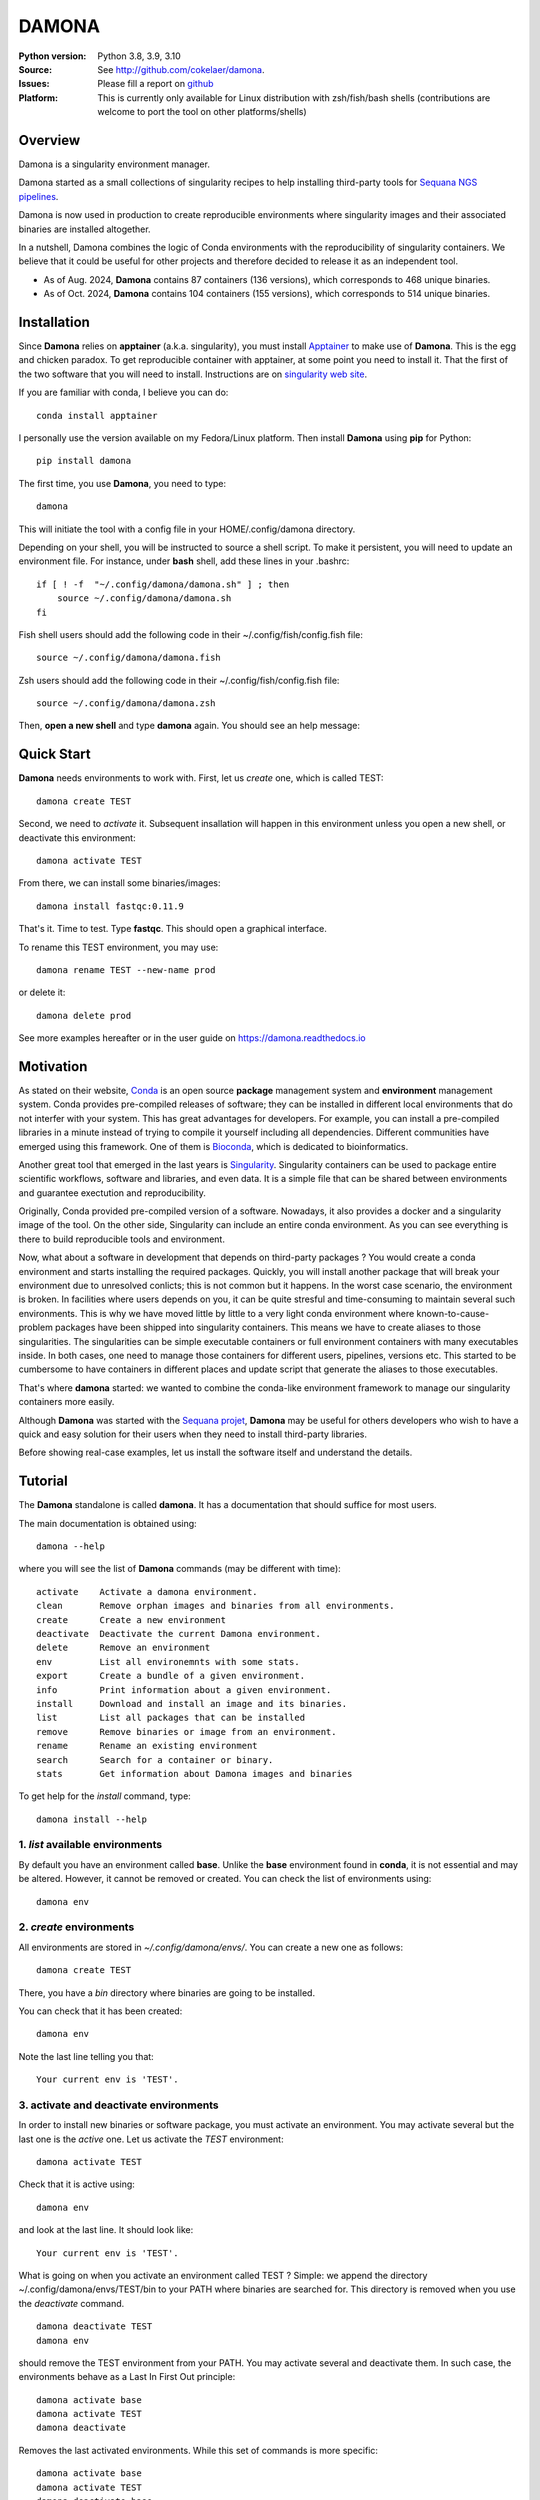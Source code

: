 DAMONA
######


.. image:: https://badge.fury.io/py/damona.svg
    :target: https://pypi.python.org/pypi/damona

.. image:: https://github.com/cokelaer/damona/actions/workflows/main.yml/badge.svg
   :target: https://github.com/cokelaer/damona/actions/workflows/main.yml

.. image:: https://coveralls.io/repos/github/cokelaer/damona/badge.svg?branch=master
    :target: https://coveralls.io/github/cokelaer/damona?branch=master

.. image:: http://readthedocs.org/projects/damona/badge/?version=latest
    :target: http://damona.readthedocs.org/en/latest/?badge=latest
    :alt: Documentation Status

.. image:: https://zenodo.org/badge/282275608.svg
   :target: https://zenodo.org/badge/latestdoi/282275608

.. image:: https://static.pepy.tech/badge/damona
   :target: https://pepy.tech/project/damona


.. image:: https://img.shields.io/badge/python-3.8%20%7C%203.9%20%7C3.10-blue.svg
    :target: https://pypi.python.org/pypi/sequana
    :alt: Python 3.8 | 3.9 | 3.10 | 3.11 

.. image:: https://img.shields.io/github/issues/cokelaer/damona.svg
    :target: https://github.com/cokelaer/damona/issues
    :alt: GitHub Issues

:Python version: Python 3.8, 3.9, 3.10
:Source: See  `http://github.com/cokelaer/damona <https://github.com/cokelaer/damona/>`__.
:Issues: Please fill a report on `github <https://github.com/cokelaer/damona/issues>`__
:Platform: This is currently only available for Linux distribution with zsh/fish/bash shells (contributions are welcome to port the tool on other platforms/shells)

Overview
==========


.. image:: https://raw.githubusercontent.com/cokelaer/damona/refs/heads/main/doc/damona_logo.png
   :target: https://raw.githubusercontent.com/cokelaer/damona/refs/heads/main/doc/damona_logo.png
   :align: right
   :alt: logo
   :width: 300px


Damona is a singularity environment manager.

Damona started as a small collections of singularity recipes to help installing third-party tools for
`Sequana NGS pipelines <https://sequana.readthedocs.io>`_.  


Damona is now used in production to create reproducible environments where singularity images and their associated binaries are installed altogether.



In a nutshell, Damona combines the logic of Conda environments with the
reproducibility of singularity containers. We believe that it could be useful for
other projects and therefore decided to release it as an independent tool.

* As of Aug. 2024, **Damona** contains 87 containers (136 versions), which corresponds to 468 unique binaries.
* As of Oct. 2024, **Damona** contains 104 containers (155 versions), which corresponds to 514 unique binaries.

Installation
=============

Since **Damona** relies on **apptainer** (a.k.a. singularity), you must install `Apptainer <https://apptainer.org/docs/admin/main/installation.html>`_ to make use of **Damona**. This is the egg and chicken paradox. To get reproducible container with apptainer, at some point you need to install it. That the first
of the two software that you will need to install. Instructions
are on `singularity web site <https://sylabs.io/guides/3.6/user-guide/>`_. 

If you are familiar with conda, I believe you can do::

    conda install apptainer

I personally use the version available on my Fedora/Linux platform. Then install **Damona** using **pip** for Python::

    pip install damona

The first time, you use **Damona**, you need to type::

    damona

This will initiate the tool with a config file in your HOME/.config/damona directory.

Depending on your shell, you will be instructed to source a shell script. To make it persistent, you will need to update an environment file. For instance, under **bash** shell, add these lines in your .bashrc::

    if [ ! -f  "~/.config/damona/damona.sh" ] ; then
        source ~/.config/damona/damona.sh
    fi

Fish shell users should add the following code in their ~/.config/fish/config.fish file::

    source ~/.config/damona/damona.fish

Zsh users should add the following code in their ~/.config/fish/config.fish file::

    source ~/.config/damona/damona.zsh

Then, **open a new shell** and type **damona** again. You should see an help message:

.. image::  https://raw.githubusercontent.com/cokelaer/damona/refs/heads/main/doc/_static/cli.png

Quick Start
===========

**Damona** needs environments to work with. First, let us *create* one, which is called TEST::

    damona create TEST

Second, we need to *activate* it. Subsequent insallation will happen in this environment unless you open a new shell, or deactivate this environment::

    damona activate TEST

From there, we can install some binaries/images::

    damona install fastqc:0.11.9

That's it. Time to test. Type **fastqc**. This should open a graphical interface.

To rename this TEST environment, you may use::

    damona rename TEST --new-name prod

or delete it::

    damona delete prod

See more examples hereafter or in the user guide on https://damona.readthedocs.io

Motivation
==========

As stated on their website, `Conda <https:/docs.conda.io/en/latest>`_ is
an open source **package** management system
and **environment** management system.
Conda provides pre-compiled releases of software; they can be installed in
different local environments that do not interfer with your system. This has
great advantages for developers. For example, you can install a pre-compiled
libraries in a minute instead of trying to compile it yourself including all
dependencies. Different communities have emerged using this
framework. One of them is `Bioconda <https://bioconda.github.io>`_, which is dedicated to bioinformatics.

Another great tool that emerged in the last years is
`Singularity <https://sylabs.io/docs>`_. Singularity containers can be used
to package entire scientific workflows,
software and libraries, and even data. It is a simple file that can be shared
between environments and guarantee exectution and reproducibility.

Originally, Conda provided pre-compiled version of a software. Nowadays, it also provides
a docker and a singularity image of the tool. On the other side, Singularity can include an
entire conda environment. As you can see everything is there to build reproducible tools and
environment.

Now, what about a software in development that depends on third-party packages ?
You would create a conda environment and starts installing the required packages.
Quickly, you will install another package that will break your environment due
to unresolved conlicts; this is not common but it happens. In the worst case
scenario, the environment is broken. In facilities where users depends on you,
it can be quite stresful and time-consuming to maintain several such
environments. This is why we have moved little by little to a very light conda
environment where known-to-cause-problem packages have been shipped into
singularity containers. This means we have to create aliases to those
singularities. The singularities can be simple executable containers or full
environment containers with many executables inside. In both cases, one need to
manage those containers for different users, pipelines, versions etc. This
started to be cumbersome to have containers in different places and update
script that generate the aliases to those executables.


That's where **damona** started: we wanted to combine the conda-like environment
framework to manage our singularity containers more easily.

Although **Damona** was started with the `Sequana projet <https://sequana.readthedocs.io>`_,
**Damona** may be useful for others developers who wish to have a quick and easy
solution for their users when they need to install third-party libraries.

Before showing real-case examples, let us install the software itself and
understand the details.




Tutorial
============

The **Damona** standalone is called **damona**. It has a documentation that should suffice for most users.

The main documentation is obtained using::

    damona --help

where you will see the list of **Damona** commands (may be different with time)::


    activate    Activate a damona environment.
    clean       Remove orphan images and binaries from all environments.
    create      Create a new environment
    deactivate  Deactivate the current Damona environment.
    delete      Remove an environment
    env         List all environemnts with some stats.
    export      Create a bundle of a given environment.
    info        Print information about a given environment.
    install     Download and install an image and its binaries.
    list        List all packages that can be installed
    remove      Remove binaries or image from an environment.
    rename      Rename an existing environment
    search      Search for a container or binary.
    stats       Get information about Damona images and binaries


To get help for the *install* command, type::

    damona install --help


1. *list* available environments
--------------------------------

By default you have an environment called **base**. Unlike the **base** environment found in **conda**, it is not
essential and may be altered. However, it cannot be removed or created. You can check the list of environments using::

    damona env

2. *create* environments
------------------------
All environments are stored in *~/.config/damona/envs/*. You can create a new one as follows::

    damona create TEST

There, you have a *bin* directory where binaries are going to be installed.

You can check that it has been created::

    damona env

Note the last line telling you that::

    Your current env is 'TEST'.

3. activate and deactivate environments
----------------------------------------

In order to install new binaries or software package, you must activate an environment. You may activate several but the last one is the *active* one. Let us activate the *TEST* environment::

    damona activate TEST

Check that it is active using::

    damona env

and look at the last line. It should look like::

    Your current env is 'TEST'.

What is going on when you activate an environment called TEST ? Simple: we append the directory ~/.config/damona/envs/TEST/bin to your PATH where binaries are searched for. This directory is removed when you use the *deactivate* command.

::

    damona deactivate TEST
    damona env

should remove the TEST environment from your PATH. You may activate several and deactivate them. In such case, the
environments behave as a Last In First Out principle::

    damona activate base
    damona activate TEST
    damona deactivate

Removes the last activated environments. While this set of commands is more specific::

    damona activate base
    damona activate TEST
    damona deactivate base

and keep the TEST environment only in your PATH.

4. **install** a software
--------------------------

Let us now consider that the TEST environment is active.

Damona provides software that may have several releases. Each software/release comes with binaries that will be
installed together with the underlying singularity image.::

    damona install fastqc:0.11.9

Here, the singularity image corresponding to the release 0.11.9 of the **fastqc** software is downloaded. Then, binaries registered in this release are installed (here the **fastqc** binary only).

All images are stored in *~/.config/damona/images* and are shared between environments.


5. Get **info** about installed images and binaries
----------------------------------------------------

You can get the binaries installed in an environment (and the images used by
them) using the **info** command::

    damona info TEST


6. Search the registry
------------------------

You can search for a binary using::

    damona search PATTERN

External registry can be set-up. For instance, a damona registry is accessible
as follows (for demonstration)::

    damona search fastqc --url damona

Where *damona* is an alias defined in the .config/damona/damona.cfg that
is set to https://biomics.pasteur.fr/drylab/damona/registry.txt

You may retrieve images from a website where a registry exists (see the developer
guide to create a registry yourself).


7. combine two different environments
--------------------------------------

In damona, you can have sereral environments in parallel and later activate the
one you wish to use. Let us create a new one::

    damone create test1

and check that you now have one more environment::

    damona env

We want to create an alias to the previously downloaded image of fastqc tool but
in the *test1* environment. First we activate the newly create environment::

    damona activate test1

then, we install the container::

    damona install fastqc:0.11.9

This will not download the image again. It will just create a binary in the
~/.config/damona/envs/test1/bin directory.

you can combine this new environment with the base one::

    damona activate base

If you are interested to know more, please see the User Guide and Developer
guide here below.


Contributors
============

Maintaining Sequana would not have been possible without users and contributors.
Each contribution has been an encouragement to pursue this project. Thanks to all:

.. image:: https://contrib.rocks/image?repo=cokelaer/damona
    :target: https://github.com/cokelaer/damona/graphs/contributors




Changelog
=========

From version 0.10 onwards, we will not mention the new software and their versions
but only changes made to the code itself.

========= ========================================================================
Version   Description
========= ======================================================================== 
0.14.3    * ADDED pecat 0.0.3, necat 0.0.1, sequana_coverage 0.18
          * ADDED: bcftools 1.16, khmer 2.1.1  tRNAscan_SE 2.0.12 
0.14.2    * ADDED: AdapterRemoval, bbmap 39.01, dsrc 2.0.2, lima 2.9.0, 
            necat 0.0.1
0.14.1    * ADDED: ragtag 2.1.0, orthofinder 2.5.5, mcl , liftoff 1.6.3
          * Message if version is outdated
0.14      * ADDED: ir v2.8.0, vadr v1.6.4, seaview v5.0.5, repeatmasker 4.0.8
            bandage 0.8.1, rnammer 1.2, miniasm 0.3.0, hmmer 2.3.2 and 3.3.2
            infernal 1.1.5
          * NEW: progress bar for upload
          * CHANGES. fixed sandbox.zenodo upload
          * CHANGES: damona search with container sizes and recommendation
0.13      * Fix insallation of a registered software given a dockerhub link
          * Fix requests limits on zenodo (for the stats)
          * remove URLs section in config (will remove this feature)
          * handle docker:// link properly to pull image from registry
0.12.3    * ADDED dustmasker 1.0.0
          * update art with 2.1.8, 2.3.7, 2.5.8 versions
          * ADDED mosdepth 0.3.8
          * ADDED delly 1.2.6
          * UPDATED micromamba 1.5.8
0.12.2    * ADDED datasets
0.12.1    * ADDED pypolca, sratoolkit
0.12.0    * CORE development: rename zenodo-upload subcommand into upload
          * UPDATE rtools to v1.3.0 to include limma package
0.11.1    * ADD pbsim.
          * UPDATE hifiasm
0.11.0    * add precommit, update to use pyproject
0.10.1    * Fix the get_stats_software wrt new  zenodo API
0.10.0    * ADD zsh support
          * UPDATE flye 2.9.1
          * ADD nanopolish
          * UPDATE remove nanopolish from sequana_tools binaries
0.9.1     * ADD hmmer 3.2.2
          * ADD trinotate 4.0.1
          * ADD transdecode 5.7.0
          * ADD trinity 2.15.1
          * UPDATE bioconvert 1.1.0
          * update bowtie2 2.5.1
0.9.0     * refactorise the command 'env' by splitting into dedicated subcommands
            create, delete, rename. add progress bar when downloading container
          * NEW micromamba image to work as a localimage
          * NEW sequana_minimal package to hold common tools (bwa, samtools,
            kraken, etc)
          * NEW ivarm pangolin, nextclade, subread, mafft packages
          * UPDATE fastp to 0.23.3, gffread to 0.12.7 (3 times lighter).
          * UPDATE sequana_tools to use micromamba (30% lighter)
0.8.4     * fix damona stats command to return unique binaries
          * more recipes and version (e.g. fastqc 0.12.1, graphviz update, etc)
0.8.3     * create registry specifically for the sandbox (for testing)
          * add damona community in the uploads
          * add pbbam, bioconvert, busco, canu, ccs
          * add polypolish, samtools 1.16.1, sequana 0.14.6, flye 2.9, canu 2.1.1
            circlator 1.5.5, hifiasm
0.8.2     * add idr, samtools, homer, bamtools, bedtools, sequana_denovo
          * add seqkit recipe and container
          * add shustring
0.8.1     * Include ability to interact with biocontainers by allowing retrieval
            of all biocontainers docker images using this syntax:
            'damona install biocontainers/xx:1.2.3' Note that although 9000
            containers are available, in practice, only about 1000 dockers are
            on dockerhub, which is already nice :-)
          *
0.8.0     * Fix regression to install a software with its version
0.7.1     * Implement the fish shell
          * add command "damona list"
          * rename recipes/ directory into software/ and created a new library/
            directory for images used as library, that are not installed.
0.7.0     * Check that singularity is installed
          * implement the remove command
            https://github.com/cokelaer/damona/issues/15
          * more recipes cleanup (https://github.com/cokelaer/damona/issues/12)
          * removed damona recipes (pure python package)
          * cleanup all recipes
          * add zenodo stats (for admin)
0.6.0     * add ability to upload images on zenodo. No need for external
            repositories.
          * ability to add/delete a software from different images
          * implement --help for the activate/deactivate (non trivial)
          * add --rename option in 'damona env'
          * 'base' environment is now at the same level as other environments
          * better bash script; no need for DAMONA_EXE variable anymore.
0.5.3     * Fixing config/shell
0.5.2     * add missing shell package
0.5.1     * add DAMONA_SINGULARITY_OPTIONS env variable in the binary
          * Fix the way binaries are found in the releases.
          * new recipes: rtools
          * new releases: sequana_tools_0.10.0
          * Fix shell script to handle DAMONA_EXE variable
0.5.0     * Major refactoring.

            - Simplification of the registries (dropping notion of exe/set
              class
            - Main script should now be fully functional with functional
              activation/deactivation.
            - New command to build images from local recipes or dockerhub
              entries.
            - Install command can now install local container.
            - DAMONA_PATH can be set to install damona images/binaries
              anywhere, not just in local home.
            - check md5 of images to not download/copy again
0.4.3     * Implement damona activate/deactivate
0.4.2     * Fix typo in the creation of aliases for 'set' containers
0.4.1     * implemented aliases for the --from-url option stored in a
            damona.cfg file
0.4.0     * implemented the 'env' and 'activate' command
          * ability to setup an external registry on any https and retrieve
            registry from there to download external images
0.3.X     * add gffread, rnadiff recipes
0.3.0     * A stable version with documentation and >95% coverage read-yto-use
0.2.3     * add new recipes (rnadiff)
0.2.2     * Download latest if no version provided
          * include *build* command to build image locally
0.2.1     fixed manifest
0.2.0     first working version of damona to pull image locally with binaries
0.1.1     small update to fix RTD, travis, coveralls
0.1       first release to test feasibility of the project
========= ========================================================================
